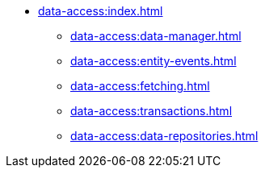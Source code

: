 * xref:data-access:index.adoc[]
** xref:data-access:data-manager.adoc[]
** xref:data-access:entity-events.adoc[]
** xref:data-access:fetching.adoc[]
** xref:data-access:transactions.adoc[]
** xref:data-access:data-repositories.adoc[]
//** xref:data-access:entity-manager.adoc[]
//** xref:data-access:jpql-extensions.adoc[]
